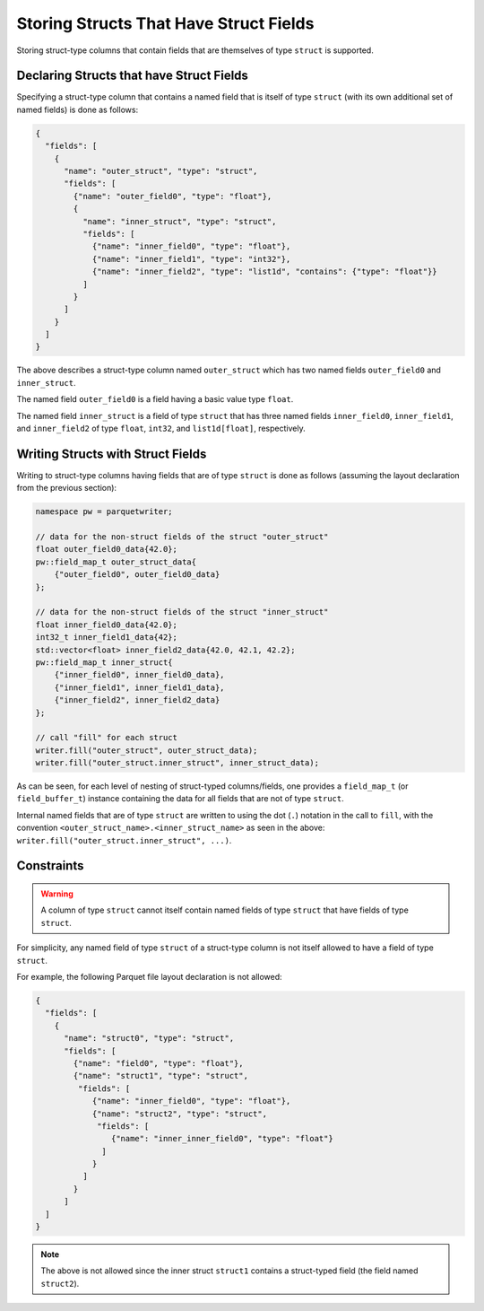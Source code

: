 .. _sec:structs_with_structs:

Storing Structs That Have Struct Fields
=======================================

Storing
struct-type columns that contain fields that are themselves
of type ``struct`` is supported.

Declaring Structs that have Struct Fields
-----------------------------------------

Specifying a struct-type column that contains a named field
that is itself of type ``struct`` (with its own additional set of
named fields) is done as follows:

.. code-block:: json

    {
      "fields": [
        {
          "name": "outer_struct", "type": "struct",
          "fields": [
            {"name": "outer_field0", "type": "float"},
            {
              "name": "inner_struct", "type": "struct",
              "fields": [
                {"name": "inner_field0", "type": "float"},
                {"name": "inner_field1", "type": "int32"},
                {"name": "inner_field2", "type": "list1d", "contains": {"type": "float"}}
              ]
            }
          ]
        }
      ]
    }

The above describes a struct-type column named ``outer_struct`` which has
two named fields ``outer_field0`` and ``inner_struct``.

The named field ``outer_field0`` is a field having a basic value type ``float``.

The named field ``inner_struct`` is a field of type ``struct`` that
has three named fields ``inner_field0``, ``inner_field1``,
and ``inner_field2`` of type ``float``, ``int32``, and ``list1d[float]``,
respectively.

Writing Structs with Struct Fields
----------------------------------

Writing to struct-type columns having fields that are of type ``struct`` is done
as follows (assuming the layout declaration from the previous section):

.. code-block:: cpp

    namespace pw = parquetwriter;

    // data for the non-struct fields of the struct "outer_struct"
    float outer_field0_data{42.0};
    pw::field_map_t outer_struct_data{
        {"outer_field0", outer_field0_data}
    };

    // data for the non-struct fields of the struct "inner_struct"
    float inner_field0_data{42.0};
    int32_t inner_field1_data{42};
    std::vector<float> inner_field2_data{42.0, 42.1, 42.2};
    pw::field_map_t inner_struct{
        {"inner_field0", inner_field0_data},
        {"inner_field1", inner_field1_data},
        {"inner_field2", inner_field2_data}
    };

    // call "fill" for each struct
    writer.fill("outer_struct", outer_struct_data);
    writer.fill("outer_struct.inner_struct", inner_struct_data);

As can be seen, for each level of nesting of struct-typed columns/fields,
one provides a ``field_map_t`` (or ``field_buffer_t``) instance containing
the data for all fields that are not of type ``struct``.

Internal named fields that are of type ``struct`` are written to using the dot (``.``)
notation in the call to ``fill``, with the
convention ``<outer_struct_name>.<inner_struct_name>`` as seen
in the above: ``writer.fill("outer_struct.inner_struct", ...)``.

.. _subsec:struct_struct_constraints:

Constraints
-----------

.. warning::
    A column of type ``struct`` cannot itself contain named fields of
    type ``struct`` that have fields of type ``struct``.

For simplicity, any named field of type ``struct`` of a struct-type column
is not itself allowed to have a field of type ``struct``.

For example, the following Parquet file layout declaration is not allowed:

.. code-block:: json

    {
      "fields": [
        {
          "name": "struct0", "type": "struct",
          "fields": [
            {"name": "field0", "type": "float"},
            {"name": "struct1", "type": "struct",
             "fields": [
                {"name": "inner_field0", "type": "float"},
                {"name": "struct2", "type": "struct",
                 "fields": [
                    {"name": "inner_inner_field0", "type": "float"}
                  ]
                }
              ]
            }
          ]
      ]
    }

.. note::
    The above is not allowed since the inner struct ``struct1`` contains
    a struct-typed field (the field named ``struct2``).
